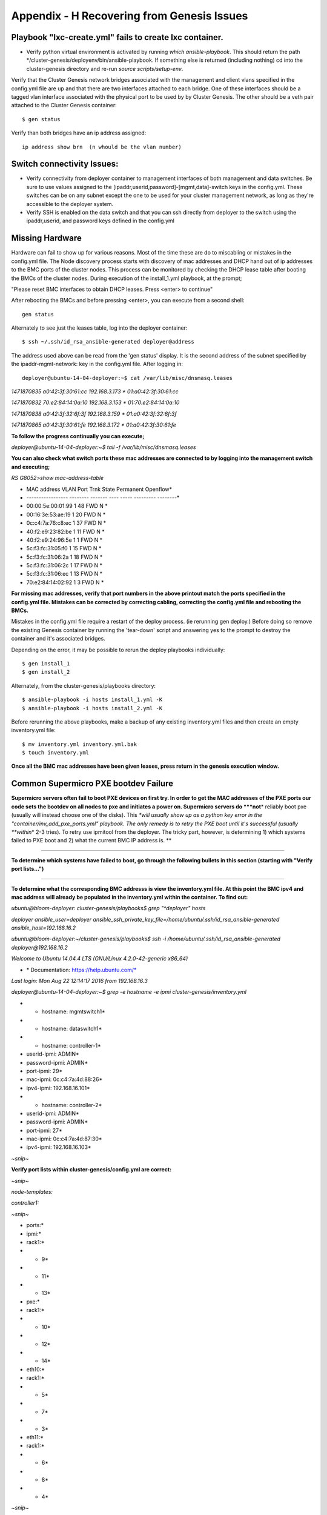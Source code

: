 
Appendix - H Recovering from Genesis Issues
===========================================

Playbook "lxc-create.yml" fails to create lxc container.
~~~~~~~~~~~~~~~~~~~~~~~~~~~~~~~~~~~~~~~~~~~~~~~~~~~~~~~~

-  Verify python virtual environment is activated by running *which
   ansible-playbook*. This should return the path
   \*/cluster-genesis/deployenv/bin/ansible-playbook. If something else
   is returned (including nothing) cd into the cluster-genesis directory
   and re-run *source scripts/setup-env*.

Verify that the Cluster Genesis network bridges associated with the management
and client vlans specified in the config.yml file are up and that there are
two interfaces attached to each bridge.  One of these interfaces should be a
tagged vlan interface associated with the physical port to be used by by 
Cluster Genesis.  The other should be a veth pair attached to the Cluster Genesis
container::

    $ gen status

Verify than both bridges have an ip address assigned::

    ip address show brn  (n whould be the vlan number)

Switch connectivity Issues:
~~~~~~~~~~~~~~~~~~~~~~~~~~~

-  Verify connectivity from deployer container to management interfaces
   of both management and data switches. Be sure to use values assigned
   to the [ipaddr,userid,password]-[mgmt,data]-switch keys in the
   config.yml. These switches can be on any subnet except the one to be
   used for your cluster management network, as long as they're
   accessible to the deployer system.
-  Verify SSH is enabled on the data switch and that you can ssh
   directly from deployer to the switch using the ipaddr,userid, and
   password keys defined in the config.yml

Missing Hardware
~~~~~~~~~~~~~~~~~

Hardware can fail to show up for various reasons. Most of the time these
are do to miscabling or mistakes in the config.yml file. The Node
discovery process starts with discovery of mac addresses and DHCP hand
out of ip addresses to the BMC ports of the cluster nodes. This process
can be monitored by checking the DHCP lease table after booting the BMCs
of the cluster nodes. During execution of the install_1.yml playbook, at
the prompt;

"Please reset BMC interfaces to obtain DHCP leases. Press <enter> to
continue"

After rebooting the BMCs and before pressing <enter>, you can execute
from a second shell::

    gen status

Alternately to see just the leases table, log into the deployer container::

    $ ssh ~/.ssh/id_rsa_ansible-generated deployer@address

The address used above can be read from the 'gen status' display.  It is
the second address of the subnet specified by the ipaddr-mgmt-network: key
in the config.yml file.  After logging in::

    deployer@ubuntu-14-04-deployer:~$ cat /var/lib/misc/dnsmasq.leases

*1471870835 a0:42:3f:30:61:cc 192.168.3.173 \* 01:a0:42:3f:30:61:cc*

*1471870832 70:e2:84:14:0a:10 192.168.3.153 \* 01:70:e2:84:14:0a:10*

*1471870838 a0:42:3f:32:6f:3f 192.168.3.159 \* 01:a0:42:3f:32:6f:3f*

*1471870865 a0:42:3f:30:61:fe 192.168.3.172 \* 01:a0:42:3f:30:61:fe*

**To follow the progress continually you can execute;**

*deployer@ubuntu-14-04-deployer:~$ tail -f /var/lib/misc/dnsmasq.leases*

**You can also check what switch ports these mac addresses are connected
to by logging into the management switch and executing;**

*RS G8052>show mac-address-table*

* MAC address VLAN Port Trnk State Permanent Openflow*

* ----------------- -------- ------- ---- ----- --------- --------*

* 00:00:5e:00:01:99 1 48 FWD N *

* 00:16:3e:53:ae:19 1 20 FWD N *

* 0c:c4:7a:76:c8:ec 1 37 FWD N *

* 40:f2:e9:23:82:be 1 11 FWD N *

* 40:f2:e9:24:96:5e 1 1 FWD N *

* 5c:f3:fc:31:05:f0 1 15 FWD N *

* 5c:f3:fc:31:06:2a 1 18 FWD N *

* 5c:f3:fc:31:06:2c 1 17 FWD N *

* 5c:f3:fc:31:06:ec 1 13 FWD N *

* 70:e2:84:14:02:92 1 3 FWD N *

**For missing mac addresses, verify that port numbers in the above
printout match the ports specified in the config.yml file. Mistakes can
be corrected by correcting cabling, correcting the config.yml file and
rebooting the BMCs.**

Mistakes in the config.yml file require a restart of the deploy process.
(ie rerunning gen deploy.)  Before doing so remove the existing Genesis container
by running the 'tear-down' script and answering yes to the prompt to destroy the container
and it's associated bridges.

Depending on the error, it may be possible to rerun the deploy playbooks individually::

    $ gen install_1
    $ gen install_2

Alternately, from the cluster-genesis/playbooks directory::

    $ ansible-playbook -i hosts install_1.yml -K
    $ ansible-playbook -i hosts install_2.yml -K

Before rerunning the above playbooks, make a backup of any existing
inventory.yml files and then create an empty inventory.yml file::

    $ mv inventory.yml inventory.yml.bak
    $ touch inventory.yml

**Once all the BMC mac addresses have been given leases, press return in
the genesis execution window.**

**Common Supermicro PXE bootdev Failure**
~~~~~~~~~~~~~~~~~~~~~~~~~~~~~~~~~~~~~~~~~

**Supermicro servers often fail to boot PXE devices on first try. In
order to get the MAC addresses of the PXE ports our code sets the
bootdev on all nodes to pxe and initiates a power on. Supermicro servers
do *\ **not**\ * reliably boot pxe (usually will instead choose one of
the disks). This *\ *will usually show up as a python key error in the
"container/inv\_add\_pxe\_ports.yml" playbook. The only remedy is to
retry the PXE boot until it's successful (usually *\ *within*\ * 2-3
tries). To retry use ipmitool from the deployer. The tricky part,
however, is determining 1) which systems failed to PXE boot and 2) what
the current BMC IP address is. **

****

**To determine which systems have failed to boot, go through the
following bullets in this section (starting with "Verify port
lists...")**

****

**To determine what the corresponding BMC addresss is view the
inventory.yml file. At this point the BMC ipv4 and mac address will
already be populated in the inventory.yml within the container. To find
out:**

*ubuntu@bloom-deployer: cluster-genesis/playbooks$ grep "^deployer"
hosts*

*deployer ansible\_user=deployer
ansible\_ssh\_private\_key\_file=/home/ubuntu/.ssh/id\_rsa\_ansible-generated
ansible\_host=192.168.16.2*


*ubuntu@bloom-deployer:~/cluster-genesis/playbooks$ ssh -i
/home/ubuntu/.ssh/id\_rsa\_ansible-generated deployer@192.168.16.2*


*Welcome to Ubuntu 14.04.4 LTS (GNU/Linux 4.2.0-42-generic x86\_64)*

* \* Documentation: https://help.ubuntu.com/*

*Last login: Mon Aug 22 12:14:17 2016 from 192.168.16.3*


*deployer@ubuntu-14-04-deployer:~$ grep -e hostname -e ipmi
cluster-genesis/inventory.yml*

* - hostname: mgmtswitch1*

* - hostname: dataswitch1*

* - hostname: controller-1*

* userid-ipmi: ADMIN*

* password-ipmi: ADMIN*

* port-ipmi: 29*

* mac-ipmi: 0c:c4:7a:4d:88:26*

* ipv4-ipmi: 192.168.16.101*

* - hostname: controller-2*

* userid-ipmi: ADMIN*

* password-ipmi: ADMIN*

* port-ipmi: 27*

* mac-ipmi: 0c:c4:7a:4d:87:30*

* ipv4-ipmi: 192.168.16.103*

*~snip~*


**Verify port lists within cluster-genesis/config.yml are correct:**

*~snip~*

*node-templates:*

*controller1:*

*~snip~*

* ports:*

* ipmi:*

* rack1:*

* - 9*

* - 11*

* - 13*

* pxe:*

* rack1:*

* - 10*

* - 12*

* - 14*

* eth10:*

* rack1:*

* - 5*

* - 7*

* - 3*

* eth11:*

* rack1:*

* - 6*

* - 8*

* - 4*

*~snip~*

**On the management switch;**

*RS G8052>show mac-address-table*

*in the mac address table, look for the missing pxe ports. Also note the
mac address for the corresponding BMC port. Use ipmitool to reboot the
nodes which have not pxe booted succesfully.*



*Stopping and resuming progress*
~~~~~~~~~~~~~~~~~~~~~~~~~~~~~~~~

In general, to resume progress after a play stops on error (presumably
after the error has been understood and corrected!) the failed playbook
should be re-run and subsequent plays run as normal. In the case of
"cluster-genesis/playbooks/install_1.yml" and
"cluster-genesis/playbooks/install_2.yml" around 20 playbooks are
included. If one of these playbooks fail then edit the .yml file and
and comment plays that have passed by writing a "#" at the front of the
line. Be sure *not* to comment out the playbook that failed so that it
will re-run. Here's an example of a modified
"cluster-genesis/playbooks/install.yml" where the
user wishes to resume after a data switch connectivity problem caused
the "container/set\_data\_switch\_config.yml" playbook to fail:

* 1 ---*

* 2 # Copyright 2017, IBM US, Inc.*

* 3 *

*~ 4 #- include: lxc-update.yml*

*~ 5 #- include: container/cobbler/cobbler\_install.yml*

*~ 6 #- include: pause.yml message="Please reset BMC interfaces to
obtain DHCP leases. Press <enter> to continue"*

* 7 - include: container/set\_data\_switch\_config.yml log\_level=info*

* 8 - include: container/inv\_add\_switches.yml log\_level=info*

* 9 - include: container/inv\_add\_ipmi\_ports.yml log\_level=info*

* 10 - include: container/ipmi\_set\_bootdev.yml log\_level=info
       bootdev=network persistent=False*

* 11 - include: container/ipmi\_power\_on.yml log\_level=info*

* 12 - include: pause.yml minutes=5 message="Power-on Nodes"*

* 13 - include: container/inv\_add\_ipmi\_data.yml log\_level=info*

* 14 - include: container/inv\_add\_pxe\_ports.yml log\_level=info*

* 15 - include: container/ipmi\_power\_off.yml log\_level=info*

* 16 - include: container/inv\_modify\_ipv4.yml log\_level=info*

* 17 - include: container/cobbler/cobbler\_add\_distros.yml*

* 18 - include: container/cobbler/cobbler\_add\_profiles.yml*

* 19 - include: container/cobbler/cobbler\_add\_systems.yml*

* 20 - include: container/inv\_add\_config\_file.yml*

* 21 - include: container/allocate\_ip\_addresses.yml*

* 22 - include: container/get\_inv\_file.yml dest=/var/oprc*

* 23 - include: container/ipmi\_set\_bootdev.yml log\_level=info
       bootdev=network persistent=False*

* 24 - include: container/ipmi\_power\_on.yml log\_level=info*

* 25 - include: pause.yml minutes=5 message="Power-on Nodes"*

* 26 - include: container/ipmi\_set\_bootdev.yml log\_level=info
       bootdev=default persistent=True*

Recovering from Wrong IPMI userid and /or password
~~~~~~~~~~~~~~~~~~~~~~~~~~~~~~~~~~~~~~~~~~~~~~~~~~

**If the userid or password for the ipmi ports are wrong, genesis will
fail. To fix this, first correct the userid and or password in the
config.yml file (~/cluster-genesis/config.yml in both the host OS and
the container). Also correct the userid and or password in the container
at ~/cluster-genesis/inventory.yml. Then modify the
~/cluster-genesis/playbooks/install.yml file, commenting out the
playbooks shown below. Then rerstart genesis from step 15(rerun the
install playbook)**

**---**

**# Copyright 2017 IBM Corp.**

**#**

**# All Rights Reserved.**

**#**

**# Licensed under the Apache License, Version 2.0 (the "License");**

**# you may not use this file except in compliance with the License.**

**# You may obtain a copy of the License at**

**#**

**# http://www.apache.org/licenses/LICENSE-2.0**

**#**

**# Unless required by applicable law or agreed to in writing,
software**

**# distributed under the License is distributed on an "AS IS" BASIS,**

**# WITHOUT WARRANTIES OR CONDITIONS OF ANY KIND, either express or
implied.**

**# See the License for the specific language governing permissions
and**

**# limitations under the License.**

****

**#- include: lxc-update.yml**

**#- include: container/cobbler/cobbler\_install.yml**

**- include: pause.yml message="Please reset BMC interfaces to obtain
DHCP leases"**

**#- include: container/set\_data\_switch\_config.yml**

**#- include: container/inv\_add\_switches.yml**

**#- include: container/inv\_add\_ipmi\_ports.yml**

**- include: container/ipmi\_set\_bootdev.yml bootdev=network
persistent=False**

**- include: container/ipmi\_power\_on.yml**

**- include: pause.yml minutes=20 message="Power-on Nodes"**

**- include: container/inv\_add\_ipmi\_data.yml**

**- include: container/inv\_add\_pxe\_ports.yml**

**- include: container/ipmi\_power\_off.yml**

**- include: container/inv\_modify\_ipv4.yml**

**- include: container/cobbler/cobbler\_add\_distros.yml**

**- include: container/cobbler/cobbler\_add\_profiles.yml**

**- include: container/cobbler/cobbler\_add\_systems.yml**

**- include: container/inv\_add\_config\_file.yml**

**- include: container/allocate\_ip\_addresses.yml**

**- include: container/get\_inv\_file.yml dest=/var/oprc**

**- include: container/ipmi\_set\_bootdev.yml bootdev=network
persistent=False**

**- include: container/ipmi\_power\_on.yml**

**- include: pause.yml minutes=5 message="Power-on Nodes"**

**- include: container/ipmi\_set\_bootdev.yml bootdev=default
persistent=True**

**Recreating the Genesis Container**
~~~~~~~~~~~~~~~~~~~~~~~~~~~~~~~~~~~~

**To destroy the Genesis container and restart Genesis from that
point**::

    $ tear-down

**Respond yes to prompts to destroy the container and remove it's associated bridges.
Restart genesis from step 9 of the step by step instructions.**


OpenPOWER Node issues
~~~~~~~~~~~~~~~~~~~~~

Specifying the target drive for operating system install;

In the config.yml file, the *os-disk* key is the disk to which the
operating system will be installed. Specifying this disk is not always
obvious because Linux naming is inconsistent between boot and final OS
install. For OpenPOWER S812LC, the two drives in the rear of the unit
are typically used for OS install. These drives should normally be
specified as /dev/sdj and /dev/sdk

PXE boot: OpenPOWER nodes need to have the Ethernet port used for PXE
booting enabled for DHCP in petitboot.

Be sure to specify a disk configured for boot as the bootOS drive in the
config.yml file.

When using IPMI, be sure to specify the right user id and password. IPMI
will generate an "unable to initiate IPMI session errors" if the
password is not correct.

| ipmitool -I lanplus -H 192.168.x.y -U ADMIN -P ADMIN chassis power off
| ipmitool -I lanplus -H 192.168.x.y -U ADMIN -P ADMIN chassis bootdev
  pxe
| ipmitool -I lanplus -H 192.168.x.y -U ADMIN -P ADMIN chassis power on

ipmitool -I lanplus -H 192.168.x.y -U ADMIN -P ADMIN chassis power
status

To monitor the boot window using the serial over lan capability;

ipmitool -H 192.168.0.107 -I lanplus -U ADMIN -P admin sol activate

Be sure to use the correct password.

You can press Ctrl-D during petit boot to bring up a terminal.

To exit the sol window, enter "~." enter (no quotes)
